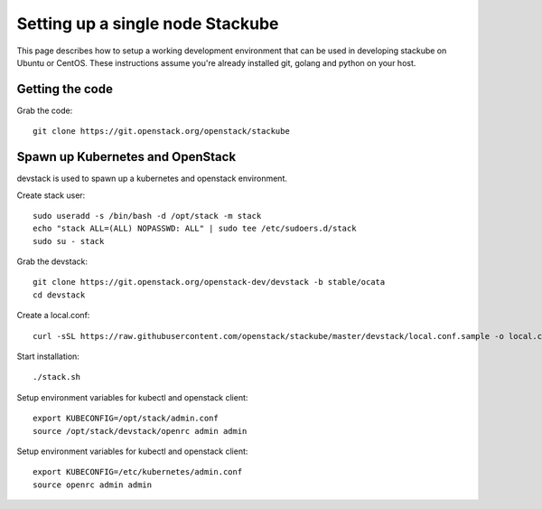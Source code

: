 Setting up a single node Stackube
=====================================

This page describes how to setup a working development environment that can be used in developing stackube on Ubuntu or CentOS. These instructions assume you're already installed git, golang and python on your host.

=================
Getting the code
=================

Grab the code:
::

  git clone https://git.openstack.org/openstack/stackube

==================================
Spawn up Kubernetes and OpenStack
==================================

devstack is used to spawn up a kubernetes and openstack environment.

Create stack user:
::

  sudo useradd -s /bin/bash -d /opt/stack -m stack
  echo "stack ALL=(ALL) NOPASSWD: ALL" | sudo tee /etc/sudoers.d/stack
  sudo su - stack

Grab the devstack:
::

  git clone https://git.openstack.org/openstack-dev/devstack -b stable/ocata
  cd devstack

Create a local.conf:
::

  curl -sSL https://raw.githubusercontent.com/openstack/stackube/master/devstack/local.conf.sample -o local.conf

Start installation:
::

  ./stack.sh

Setup environment variables for kubectl and openstack client:
::

  export KUBECONFIG=/opt/stack/admin.conf
  source /opt/stack/devstack/openrc admin admin

Setup environment variables for kubectl and openstack client:
::

  export KUBECONFIG=/etc/kubernetes/admin.conf 
  source openrc admin admin
